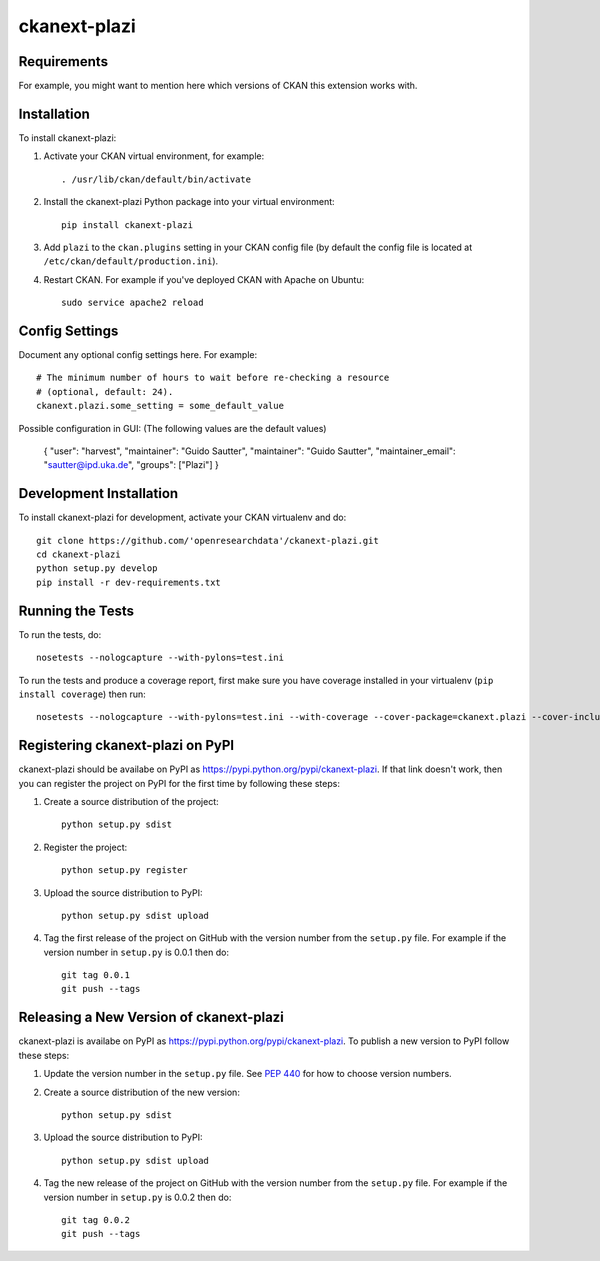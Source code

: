 =============
ckanext-plazi
=============

.. Put a description of your extension here:
   What does it do? What features does it have?
   Consider including some screenshots or embedding a video!


------------
Requirements
------------

For example, you might want to mention here which versions of CKAN this
extension works with.


------------
Installation
------------

.. Add any additional install steps to the list below.
   For example installing any non-Python dependencies or adding any required
   config settings.

To install ckanext-plazi:

1. Activate your CKAN virtual environment, for example::

     . /usr/lib/ckan/default/bin/activate

2. Install the ckanext-plazi Python package into your virtual environment::

     pip install ckanext-plazi

3. Add ``plazi`` to the ``ckan.plugins`` setting in your CKAN
   config file (by default the config file is located at
   ``/etc/ckan/default/production.ini``).

4. Restart CKAN. For example if you've deployed CKAN with Apache on Ubuntu::

     sudo service apache2 reload


---------------
Config Settings
---------------

Document any optional config settings here. For example::

    # The minimum number of hours to wait before re-checking a resource
    # (optional, default: 24).
    ckanext.plazi.some_setting = some_default_value

Possible configuration in GUI: (The following values are the default values)

    { "user": "harvest", "maintainer": "Guido Sautter", "maintainer": "Guido Sautter", "maintainer_email": "sautter@ipd.uka.de", "groups": ["Plazi"] }


------------------------
Development Installation
------------------------

To install ckanext-plazi for development, activate your CKAN virtualenv and
do::

    git clone https://github.com/'openresearchdata'/ckanext-plazi.git
    cd ckanext-plazi
    python setup.py develop
    pip install -r dev-requirements.txt


-----------------
Running the Tests
-----------------

To run the tests, do::

    nosetests --nologcapture --with-pylons=test.ini

To run the tests and produce a coverage report, first make sure you have
coverage installed in your virtualenv (``pip install coverage``) then run::

    nosetests --nologcapture --with-pylons=test.ini --with-coverage --cover-package=ckanext.plazi --cover-inclusive --cover-erase --cover-tests


---------------------------------
Registering ckanext-plazi on PyPI
---------------------------------

ckanext-plazi should be availabe on PyPI as
https://pypi.python.org/pypi/ckanext-plazi. If that link doesn't work, then
you can register the project on PyPI for the first time by following these
steps:

1. Create a source distribution of the project::

     python setup.py sdist

2. Register the project::

     python setup.py register

3. Upload the source distribution to PyPI::

     python setup.py sdist upload

4. Tag the first release of the project on GitHub with the version number from
   the ``setup.py`` file. For example if the version number in ``setup.py`` is
   0.0.1 then do::

       git tag 0.0.1
       git push --tags


----------------------------------------
Releasing a New Version of ckanext-plazi
----------------------------------------

ckanext-plazi is availabe on PyPI as https://pypi.python.org/pypi/ckanext-plazi.
To publish a new version to PyPI follow these steps:

1. Update the version number in the ``setup.py`` file.
   See `PEP 440 <http://legacy.python.org/dev/peps/pep-0440/#public-version-identifiers>`_
   for how to choose version numbers.

2. Create a source distribution of the new version::

     python setup.py sdist

3. Upload the source distribution to PyPI::

     python setup.py sdist upload

4. Tag the new release of the project on GitHub with the version number from
   the ``setup.py`` file. For example if the version number in ``setup.py`` is
   0.0.2 then do::

       git tag 0.0.2
       git push --tags
